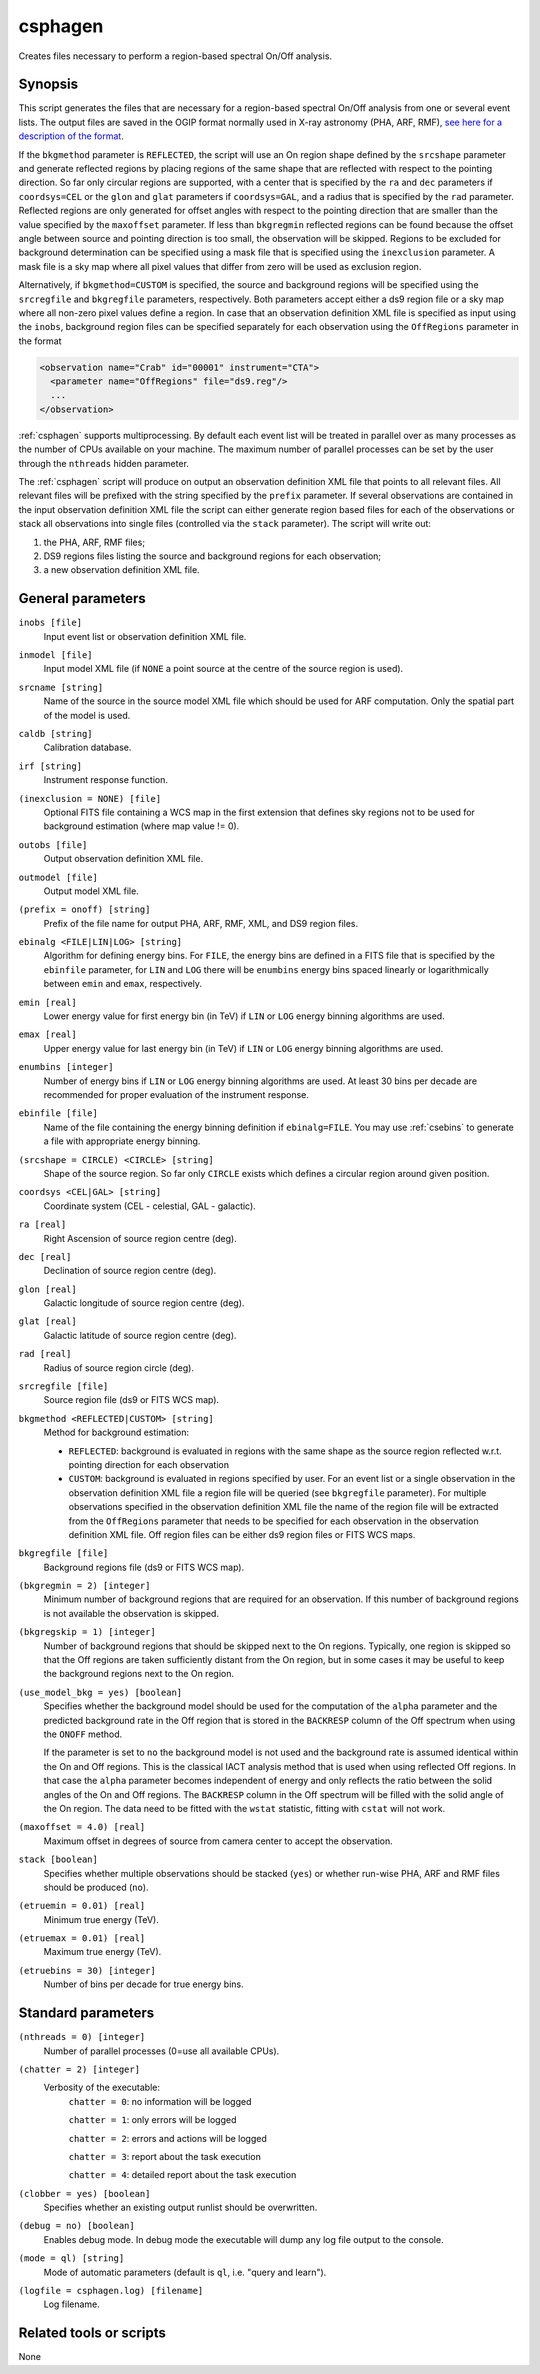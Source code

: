 .. _csphagen:

csphagen
========

Creates files necessary to perform a region-based spectral On/Off analysis.


Synopsis
--------

This script generates the files that are necessary for a region-based spectral
On/Off analysis from one or several event lists. The output files are saved in
the OGIP format normally used in X-ray astronomy (PHA, ARF, RMF),
`see here for a description of the format <https://heasarc.gsfc.nasa.gov/docs/heasarc/ofwg/docs/spectra/ogip_92_007/node5.html>`__.

If the ``bkgmethod`` parameter is ``REFLECTED``, the script will use an On region
shape defined by the ``srcshape`` parameter and generate reflected regions by
placing regions of the same shape that are reflected with respect to the pointing
direction. So far only circular regions are supported, with a center that is
specified by the ``ra`` and ``dec`` parameters if ``coordsys=CEL`` or the ``glon``
and ``glat`` parameters if ``coordsys=GAL``, and a radius that is specified by the
``rad`` parameter. Reflected regions are only generated for offset angles with
respect to the pointing direction that are smaller than the value specified by
the ``maxoffset`` parameter. If less than ``bkgregmin`` reflected regions can be
found because the offset angle between source and pointing direction is too small,
the observation will be skipped. Regions to be excluded for background
determination can be specified using a mask file that is specified using the
``inexclusion`` parameter. A mask file is a sky map where all pixel values that
differ from zero will be used as exclusion region.

Alternatively, if ``bkgmethod=CUSTOM`` is specified, the source and background
regions will be specified using the ``srcregfile`` and ``bkgregfile`` parameters,
respectively. Both parameters accept either a ds9 region file or a sky map where
all non-zero pixel values define a region. In case that an observation definition
XML file is specified as input using the ``inobs``, background region files can
be specified separately for each observation using the ``OffRegions`` parameter
in the format

.. code-block:: xml

   <observation name="Crab" id="00001" instrument="CTA">
     <parameter name="OffRegions" file="ds9.reg"/>
     ...
   </observation>

:ref:`csphagen` supports multiprocessing. By default each event list will be treated
in parallel over as many processes as the number of CPUs available on your
machine. The maximum number of parallel processes can be set by the user through the
``nthreads`` hidden parameter.

The :ref:`csphagen` script will produce on output an observation definition XML
file that points to all relevant files. All relevant files will be prefixed with
the string specified by the ``prefix`` parameter. If several observations are
contained in the input observation definition XML file the script can either
generate region based files for each of the observations or stack all
observations into single files (controlled via the ``stack`` parameter). The
script will write out:

1) the PHA, ARF, RMF files;
2) DS9 regions files listing the source and background regions for each
   observation;
3) a new observation definition XML file.


General parameters
------------------

``inobs [file]``
    Input event list or observation definition XML file.

``inmodel [file]``
    Input model XML file (if ``NONE`` a point source at the centre of the
    source region is used).

``srcname [string]``
    Name of the source in the source model XML file which should be used
    for ARF computation. Only the spatial part of the model is used.

``caldb [string]``
    Calibration database.

``irf [string]``
    Instrument response function.

``(inexclusion = NONE) [file]``
    Optional FITS file containing a WCS map in the first extension that defines
    sky regions not to be used for background estimation (where map value != 0).

``outobs [file]``
    Output observation definition XML file.

``outmodel [file]``
    Output model XML file.

``(prefix = onoff) [string]``
    Prefix of the file name for output PHA, ARF, RMF, XML, and DS9 region files.

``ebinalg <FILE|LIN|LOG> [string]``
    Algorithm for defining energy bins. For ``FILE``, the energy bins are defined
    in a FITS file that is specified by the ``ebinfile`` parameter, for ``LIN``
    and ``LOG`` there will be ``enumbins`` energy bins spaced linearly or
    logarithmically between ``emin`` and ``emax``, respectively.

``emin [real]``
    Lower energy value for first energy bin (in TeV) if ``LIN`` or ``LOG``
    energy binning algorithms are used.

``emax [real]``
    Upper energy value for last energy bin (in TeV) if ``LIN`` or ``LOG``
    energy binning algorithms are used.

``enumbins [integer]``
    Number of energy bins if ``LIN`` or ``LOG`` energy binning algorithms are used.
    At least 30 bins per decade are recommended for proper evaluation of the
    instrument response.

``ebinfile [file]``
    Name of the file containing the energy binning definition if ``ebinalg=FILE``.
    You may use :ref:`csebins` to generate a file with appropriate energy binning.

``(srcshape = CIRCLE) <CIRCLE> [string]``
    Shape of the source region. So far only ``CIRCLE`` exists which defines a
    circular region around given position.

``coordsys <CEL|GAL> [string]``
    Coordinate system (CEL - celestial, GAL - galactic).

``ra [real]``
    Right Ascension of source region centre (deg).

``dec [real]``
    Declination of source region centre (deg).

``glon [real]``
    Galactic longitude of source region centre (deg).

``glat [real]``
    Galactic latitude of source region centre (deg).

``rad [real]``
    Radius of source region circle (deg).

``srcregfile [file]``
    Source region file (ds9 or FITS WCS map).

``bkgmethod <REFLECTED|CUSTOM> [string]``
    Method for background estimation:

    - ``REFLECTED``: background is evaluated in regions with the same shape as
      the source region reflected w.r.t. pointing direction for each observation

    - ``CUSTOM``: background is evaluated in regions specified by user. For an
      event list or a single observation in the observation definition XML file
      a region file will be queried (see ``bkgregfile`` parameter). For multiple
      observations specified in the observation definition XML file the name of
      the region file will be extracted from the ``OffRegions`` parameter that
      needs to be specified for each observation in the observation definition
      XML file. Off region files can be either ds9 region files or FITS WCS maps.

``bkgregfile [file]``
    Background regions file (ds9 or FITS WCS map).

``(bkgregmin = 2) [integer]``
    Minimum number of background regions that are required for an observation.
    If this number of background regions is not available the observation is
    skipped.

``(bkgregskip = 1) [integer]``
    Number of background regions that should be skipped next to the On regions.
    Typically, one region is skipped so that the Off regions are taken sufficiently
    distant from the On region, but in some cases it may be useful to keep the
    background regions next to the On region.

``(use_model_bkg = yes) [boolean]``
    Specifies whether the background model should be used for the computation
    of the ``alpha`` parameter and the predicted background rate in the Off
    region that is stored in the ``BACKRESP`` column of the Off spectrum when
    using the ``ONOFF`` method.

    If the parameter is set to ``no`` the background model is not used and the
    background rate is assumed identical within the On and Off regions. This
    is the classical IACT analysis method that is used when using reflected Off
    regions. In that case the ``alpha`` parameter becomes independent of energy
    and only reflects the ratio between the solid angles of the On and Off
    regions. The ``BACKRESP`` column in the Off spectrum will be filled with
    the solid angle of the On region. The data need to be fitted with the ``wstat``
    statistic, fitting with ``cstat`` will not work.

``(maxoffset = 4.0) [real]``
    Maximum offset in degrees of source from camera center to accept the
    observation.

``stack [boolean]``
    Specifies whether multiple observations should be stacked (``yes``) or
    whether run-wise PHA, ARF and RMF files should be produced (``no``).

``(etruemin = 0.01) [real]``
    Minimum true energy (TeV).

``(etruemax = 0.01) [real]``
    Maximum true energy (TeV).

``(etruebins = 30) [integer]``
    Number of bins per decade for true energy bins.


Standard parameters
-------------------

``(nthreads = 0) [integer]``
    Number of parallel processes (0=use all available CPUs).

``(chatter = 2) [integer]``
    Verbosity of the executable:
     ``chatter = 0``: no information will be logged

     ``chatter = 1``: only errors will be logged

     ``chatter = 2``: errors and actions will be logged

     ``chatter = 3``: report about the task execution

     ``chatter = 4``: detailed report about the task execution

``(clobber = yes) [boolean]``
    Specifies whether an existing output runlist should be overwritten.

``(debug = no) [boolean]``
    Enables debug mode. In debug mode the executable will dump any log file
    output to the console.

``(mode = ql) [string]``
    Mode of automatic parameters (default is ``ql``, i.e. "query and learn").

``(logfile = csphagen.log) [filename]``
    Log filename.


Related tools or scripts
------------------------

None
